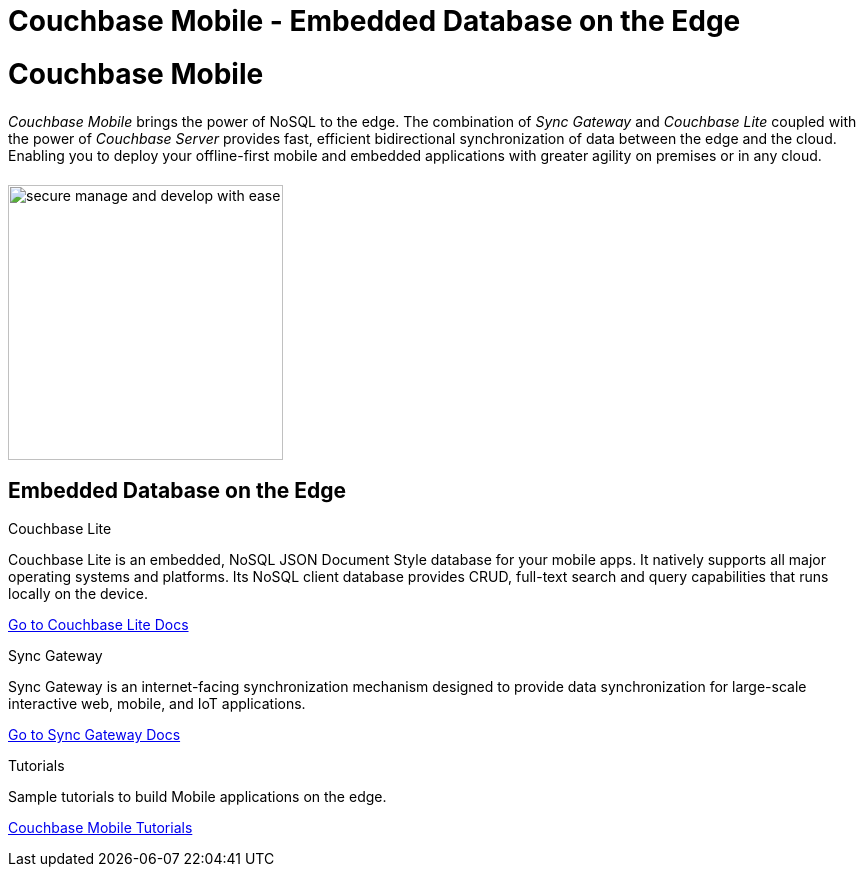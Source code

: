 = Couchbase Mobile - Embedded Database on the Edge
:page-layout: landing-page-top-level-sdk
:page-role: tiles
:!sectids:

= Couchbase Mobile
++++
<div class="card-row">
++++

[.column]
====== {empty}
[.content]
_Couchbase Mobile_ brings the power of NoSQL to the edge.
The combination of _Sync Gateway_ and _Couchbase Lite_ coupled with the power of _Couchbase Server_ provides fast, efficient bidirectional synchronization of data between the edge and the cloud.
Enabling you to deploy your offline-first mobile and embedded applications with greater agility on premises or in any cloud.

[.column]
====== {empty}
[.media-left]
image::secure-manage-and-develop-with-ease.svg[,275]

++++
</div>
++++

== Embedded Database on the Edge
++++
<div class="card-row three-column-row">
++++

[.column]
.Couchbase Lite

[.content]
Couchbase Lite is an embedded, NoSQL JSON Document Style database for your mobile apps.
It natively supports all major operating systems and platforms.
Its NoSQL client database provides CRUD, full-text search and query capabilities that runs locally on the device.

xref:couchbase-lite::introduction.adoc[Go to Couchbase Lite Docs]

[.column]
.Sync Gateway

[.content]
Sync Gateway is an internet-facing synchronization mechanism designed to provide data synchronization for large-scale interactive web, mobile, and IoT applications.

xref:sync-gateway::introduction.adoc[Go to Sync Gateway Docs]

[.column]
.Tutorials

[.content]
Sample tutorials to build Mobile applications on the edge.

xref:tutorials::index.adoc[Couchbase Mobile Tutorials]

++++
</div>
++++
